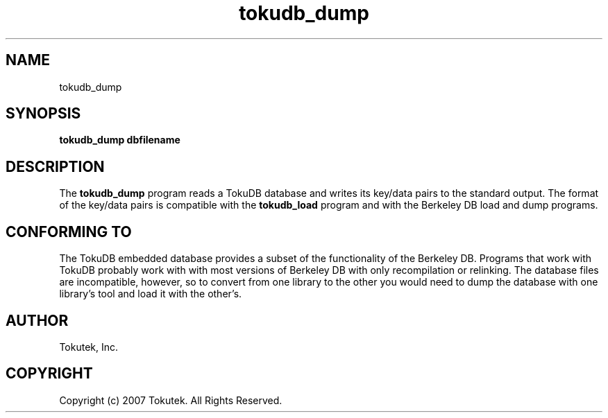 .\" Process this file with
.\" groff -man -Tascii foo.1
.\"
.\" Copyright (c) 2007 Tokutek.  All Rights Reserved.
.TH tokudb_dump 1 "November 2007" Tokutek "TokuDB Programmer's Manual"
.SH NAME
tokudb_dump
.SH SYNOPSIS
.LP
\fBtokudb_dump
dbfilename
.SH DESCRIPTION
The
.B tokudb_dump
program reads a TokuDB database and writes its key/data pairs to the standard output.
The format of the key/data pairs is compatible with the 
.B tokudb_load 
program and with the Berkeley DB load and dump programs.
.SH CONFORMING TO
The TokuDB embedded database provides a subset of the functionality of
the Berkeley DB.  Programs that work with TokuDB probably work with
with most versions of Berkeley DB with only recompilation or
relinking.  The database files are incompatible, however, so to
convert from one library to the other you would need to dump the
database with one library's tool and load it with the other's.
.SH AUTHOR
Tokutek, Inc.
.SH COPYRIGHT
Copyright (c) 2007 Tokutek.  All Rights Reserved.
